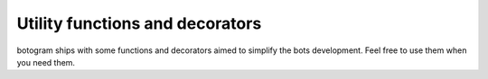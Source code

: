 .. Copyright (c) 2015 Pietro Albini <pietro@pietroalbini.io>
   Released under the MIT license

.. api-utility::

~~~~~~~~~~~~~~~~~~~~~~~~~~~~~~~~
Utility functions and decorators
~~~~~~~~~~~~~~~~~~~~~~~~~~~~~~~~

botogram ships with some functions and decorators aimed to simplify the bots
development. Feel free to use them when you need them.


.. py:function:: botogram.usernames_in(message)

   Returns a list of usernames contained in the message you provide. The
   function automatically excludes commands, email addresses and URLs. Remember
   that returned usernames aren't prefixed with a ``@``.

   :param str message: The message which contains the usernames.
   :return: The list of usernames contained in the message.
   :rtype: list of str


.. py:decorator:: botogram.pass_shared

   Provide a reference to the shared memory as first argument when the function
   is called by botogram. This doesn't work if you call the function directly.

   The first argument of the provided function will be a dict-like object,
   unique to your bot and synchronized between different worker processes.
   Because of that, you can only store `picklable objects`_ in it.

.. py:decorator:: botogram.pass_bot

   Provide as first argument of the function the instance of the bot which
   called the function. This only works if the function is directly called from
   the bot, for example an hook called while processing an update.

   This can be useful if you need the bot instance but you can't access it.

.. py:decorator:: botogram.help_message_for(func)

   The return value of the decorated function will be treated as the help
   message of the function you pass to the decorator. The decorated function is
   called each time the help message is needed: this way you can create dynamic
   help messages, but it's advisable to cache the value if it's expensive to
   calculate it.

   :param callable func: The function which needs the help message.


.. _picklable objects: https://docs.python.org/3/library/pickle.html#what-can-be-pickled-and-unpickled

